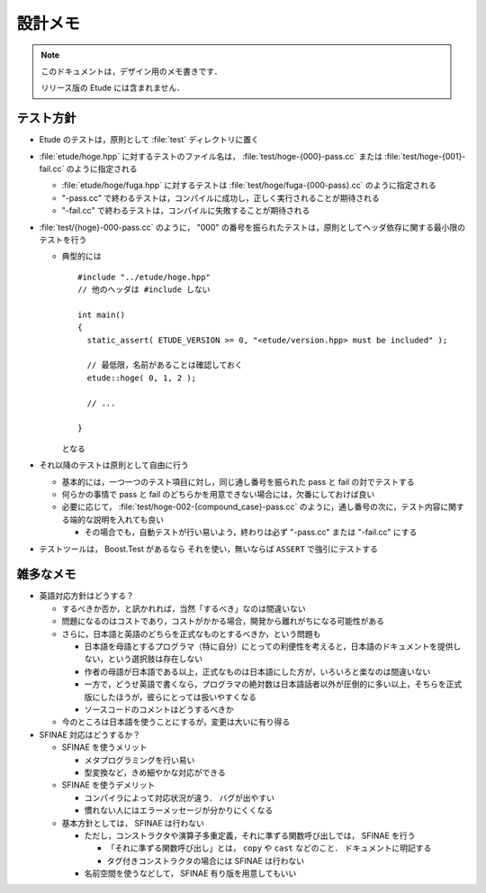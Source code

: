 
設計メモ
========

.. note::
  このドキュメントは，デザイン用のメモ書きです．
  
  リリース版の Etude には含まれません．


テスト方針
----------

- Etude のテストは，原則として :file:`test` ディレクトリに置く

- :file:`etude/hoge.hpp` に対するテストのファイル名は， :file:`test/hoge-{000}-pass.cc` または :file:`test/hoge-{001}-fail.cc` のように指定される

  - :file:`etude/hoge/fuga.hpp` に対するテストは :file:`test/hoge/fuga-{000-pass}.cc` のように指定される
  - "-pass.cc" で終わるテストは，コンパイルに成功し，正しく実行されることが期待される
  - "-fail.cc" で終わるテストは，コンパイルに失敗することが期待される

- :file:`test/{hoge}-000-pass.cc` のように， "000" の番号を振られたテストは，原則としてヘッダ依存に関する最小限のテストを行う

  - 典型的には ::
    
      #include "../etude/hoge.hpp"
      // 他のヘッダは #include しない
      
      int main()
      {
        static_assert( ETUDE_VERSION >= 0, "<etude/version.hpp> must be included" );
        
        // 最低限，名前があることは確認しておく
        etude::hoge( 0, 1, 2 );
        
        // ...
        
      }
    
    となる

- それ以降のテストは原則として自由に行う
  
  - 基本的には，一つ一つのテスト項目に対し，同じ通し番号を振られた pass と fail の対でテストする
  - 何らかの事情で pass と fail のどちらかを用意できない場合には，欠番にしておけば良い
  - 必要に応じて， :file:`test/hoge-002-{compound_case}-pass.cc` のように，通し番号の次に，テスト内容に関する端的な説明を入れても良い
  
    - その場合でも，自動テストが行い易いよう，終わりは必ず "-pass.cc" または "-fail.cc" にする

- テストツールは， Boost.Test があるなら それを使い，無いならば ``ASSERT`` で強引にテストする


雑多なメモ
----------

- 英語対応方針はどうする？

  - するべきか否か，と訊かれれば，当然「するべき」なのは間違いない
  - 問題になるのはコストであり，コストがかかる場合，開発から離れがちになる可能性がある
  - さらに，日本語と英語のどちらを正式なものとするべきか，という問題も
  
    - 日本語を母語とするプログラマ（特に自分）にとっての利便性を考えると，日本語のドキュメントを提供しない，という選択肢は存在しない
    - 作者の母語が日本語である以上，正式なものは日本語にした方が，いろいろと楽なのは間違いない
    - 一方で，どうせ英語で書くなら，プログラマの絶対数は日本語話者以外が圧倒的に多い以上，そちらを正式版にしたほうが，彼らにとっては扱いやすくなる
    - ソースコードのコメントはどうするべきか
  
  - 今のところは日本語を使うことにするが，変更は大いに有り得る

- SFINAE 対応はどうするか？

  - SFINAE を使うメリット
    
    - メタプログラミングを行い易い
    - 型変換など，きめ細やかな対応ができる
  
  - SFINAE を使うデメリット
  
    - コンパイラによって対応状況が違う． バグが出やすい
    - 慣れない人にはエラーメッセージが分かりにくくなる
  
  - 基本方針としては， SFINAE は行わない
    
    - ただし，コンストラクタや演算子多重定義，それに準ずる関数呼び出しでは， SFINAE を行う
    
      - 「それに準ずる関数呼び出し」とは， ``copy`` や ``cast`` などのこと． ドキュメントに明記する
      - タグ付きコンストラクタの場合には SFINAE は行わない
    
    - 名前空間を使うなどして， SFINAE 有り版を用意してもいい

